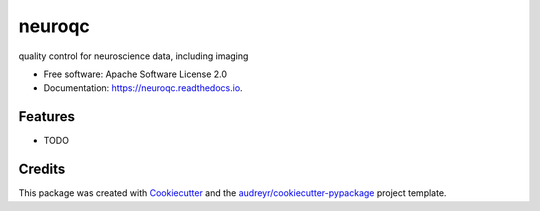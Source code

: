 =======
neuroqc
=======


.. image:: https://img.shields.io/pypi/v/neuroqc.svg
        :target: https://pypi.python.org/pypi/neuroqc

.. image:: https://img.shields.io/travis/raamana/neuroqc.svg
        :target: https://travis-ci.org/raamana/neuroqc

.. image:: https://readthedocs.org/projects/neuroqc/badge/?version=latest
        :target: https://neuroqc.readthedocs.io/en/latest/?badge=latest
        :alt: Documentation Status




quality control for neuroscience data, including imaging


* Free software: Apache Software License 2.0
* Documentation: https://neuroqc.readthedocs.io.


Features
--------

* TODO

Credits
-------

This package was created with Cookiecutter_ and the `audreyr/cookiecutter-pypackage`_ project template.

.. _Cookiecutter: https://github.com/audreyr/cookiecutter
.. _`audreyr/cookiecutter-pypackage`: https://github.com/audreyr/cookiecutter-pypackage
